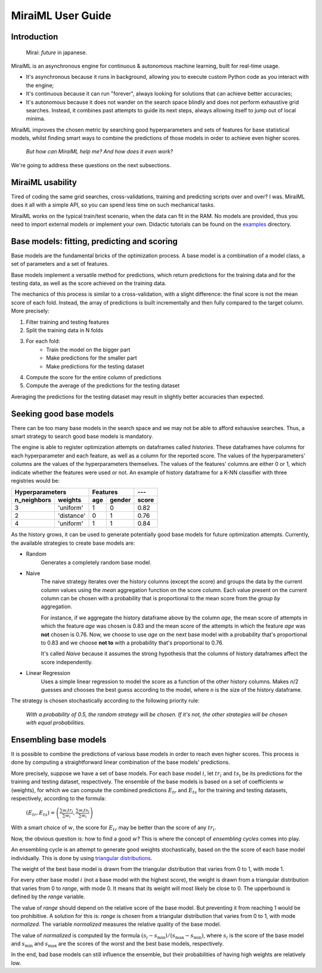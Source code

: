 MiraiML User Guide
==================

Introduction
------------

    Mirai: `future` in japanese.

MiraiML is an asynchronous engine for continuous & autonomous machine learning,
built for real-time usage.

- It's asynchronous because it runs in background, allowing you to execute custom
  Python code as you interact with the engine;

- It's continuous because it can run "forever", always looking for solutions that
  can achieve better accuracies;

- It's autonomous because it does not wander on the search space blindly and does
  not perform exhaustive grid searches. Instead, it combines past attempts to guide
  its next steps, always allowing itself to jump out of local minima.

MiraiML improves the chosen metric by searching good hyperparameters and sets of
features for base statistical models, whilst finding smart ways to combine the
predictions of those models in order to achieve even higher scores.

    `But how can MiraiML help me? And how does it even work?`

We're going to address these questions on the next subsections.

MiraiML usability
-----------------

Tired of coding the same grid searches, cross-validations, training and predicting
scripts over and over? I was. MiraiML does it all with a simple API, so you can
spend less time on such mechanical tasks.

MiraiML works on the typical train/test scenario, when the data can fit in the
RAM. No models are provided, thus you need to import external models or implement
your own. Didactic tutorials can be found on the
`examples <https://github.com/arthurpaulino/miraiml/tree/master/examples>`_
directory.

Base models: fitting, predicting and scoring
--------------------------------------------

.. _base_model:

Base models are the fundamental bricks of the optimization process. A base model
is a combination of a model class, a set of parameters and a set of features.

Base models implement a versatile method for predictions, which return predictions
for the training data and for the testing data, as well as the score achieved on
the training data.

The mechanics of this process is similar to a cross-validation, with a slight
difference: the final score is not the mean score of each fold. Instead, the array
of predictions is built incrementally and then fully compared to the target column.
More precisely:

1. Filter training and testing features
2. Split the training data in N folds
3. For each fold:
    - Train the model on the bigger part
    - Make predictions for the smaller part
    - Make predictions for the testing dataset
4. Compute the score for the entire column of predictions
5. Compute the average of the predictions for the testing dataset

Averaging the predictions for the testing dataset may result in slightly better
accuracies than expected.

Seeking good base models
------------------------

.. _mirai_seeker:

There can be too many base models in the search space and we may not be able to
afford exhausive searches. Thus, a smart strategy to search good base models is
mandatory.

The engine is able to register optimization attempts on dataframes called
`histories`. These dataframes have columns for each hyperparameter and each
feature, as well as a column for the reported score. The values of the
hyperparameters' columns are the values of the hyperparameters themselves. The
values of the features' columns are either 0 or 1, which indicate whether the
features were used or not. An example of history dataframe for a K-NN classifier
with three registries would be:

=========== ========== === ====== =====
Hyperparameters        Features   ---
---------------------- ---------- -----
n_neighbors weights    age gender score
=========== ========== === ====== =====
3           'uniform'  1   0      0.82
2           'distance' 0   1      0.76
4           'uniform'  1   1      0.84
=========== ========== === ====== =====

As the history grows, it can be used to generate potentially good base models for
future optimization attempts. Currently, the available strategies to create base
models are:

- Random
    Generates a completely random base model.

- Naive
    The naive strategy iterates over the history columns (except the score) and
    groups the data by the current column values using the `mean` aggregation
    function on the score column. Each value present on the current column can be
    chosen with a probability that is proportional to the mean score from the
    `group by` aggregation.

    For instance, if we aggregate the history dataframe above by the column `age`,
    the mean score of attempts in which the feature `age` was chosen is 0.83 and
    the mean score of the attempts in which the feature `age` was **not** chosen
    is 0.76. Now, we choose to use `age` on the next base model with a probability
    that's proportional to 0.83 and we choose **not to** with a probability that's
    proportional to 0.76.

    It's called `Naive` because it assumes the strong hypothesis that the columns
    of history dataframes affect the score independently.

- Linear Regression
    Uses a simple linear regression to model the score as a function of the other
    history columns. Makes `n`/2 guesses and chooses the best guess according to
    the model, where `n` is the size of the history dataframe.

The strategy is chosen stochastically according to the following priority rule:

    `With a probability of 0.5, the random strategy will be chosen. If it's not,
    the other strategies will be chosen with equal probabilities.`

Ensembling base models
----------------------

.. _ensemble:

It is possible to combine the predictions of various base models in order to reach
even higher scores. This process is done by computing a straightforward linear
combination of the base models' predictions.

More precisely, suppose we have a set of base models. For each base model :math:`i`,
let :math:`tr_i` and :math:`ts_i` be its predictions for the training and testing
dataset, respectively. The ensemble of the base models is based on a set of
coefficients :math:`w` (weights), for which we can compute the combined predictions
:math:`E_{tr}` and :math:`E_{ts}` for the training and testing datasets, respectively,
according to the formula:

    :math:`(E_{tr}, E_{ts}) = \left(\frac{\sum w_i tr_i}{\sum w_i},
    \frac{\sum w_i ts_i}{\sum w_i}\right)`

With a smart choice of :math:`w`, the score for :math:`E_{tr}` may be better than
the score of any :math:`tr_i`.

Now, the obvious question is: how to find a good :math:`w`? This is where the
concept of `ensembling cycles` comes into play.

An ensembling cycle is an attempt to generate good weights stochastically, based
on the the score of each base model individually. This is done by using `triangular
distributions <https://en.wikipedia.org/wiki/Triangular_distribution>`_.

The weight of the best base model is drawn from the triangular distribution that
varies from 0 to 1, with mode 1.

For every other base model :math:`i` (not a base model with the highest score),
the weight is drawn from a triangular distribution that varies from 0 to `range`,
with mode 0. It means that its weight will most likely be close to 0. The upperbound
is defined by the `range` variable.

The value of `range` should depend on the relative score of the base model. But
preventing it from reaching 1 would be too prohibitive. A solution for this is:
`range` is chosen from a triangular distribution that varies from 0 to 1, with mode
`normalized`. The variable `normalized` measures the relative quality of the base
model.

The value of `normalized` is computed by the formula :math:`(s_i-s_\textrm{min})/
(s_\textrm{max}-s_\textrm{min})`, where :math:`s_i` is the score of the base model
and :math:`s_\textrm{min}` and :math:`s_\textrm{max}` are the scores of the worst
and the best base models, respectively.

In the end, bad base models can still influence the ensemble, but their
probabilities of having high weights are relatively low.
